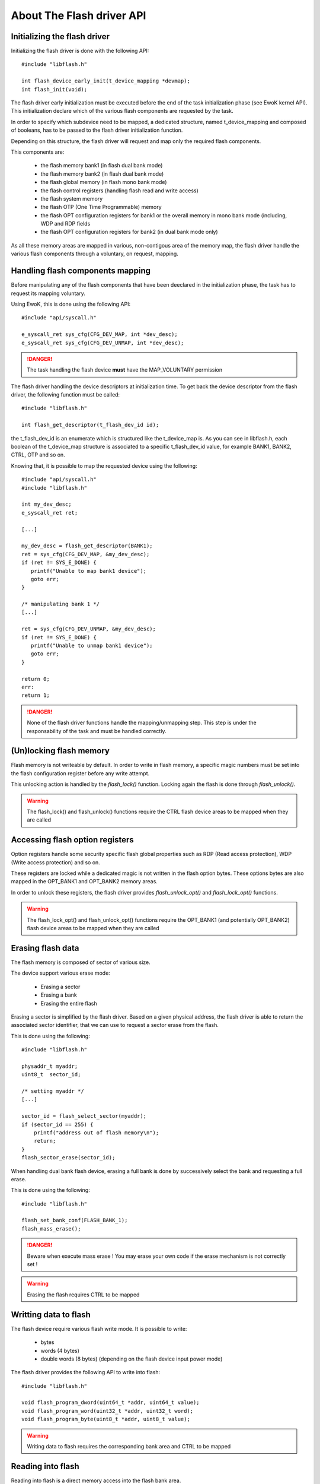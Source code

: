 About The Flash driver API
--------------------------

Initializing the flash driver
"""""""""""""""""""""""""""""

Initializing the flash driver is done with the following API::

   #include "libflash.h"

   int flash_device_early_init(t_device_mapping *devmap);
   int flash_init(void);

The flash driver early initialization must be executed before the end of the
task initialization phase (see EwoK kernel API). This initialization declare
which of the various flash components are requested by the task.

In order to specify which subdevice need to be mapped, a dedicated structure,
named t_device_mapping and composed of booleans, has to be passed to the
flash driver initialization function.

Depending on this structure, the flash driver will request and map only the
required flash components.

This components are:

   * the flash memory bank1 (in flash dual bank mode)
   * the flash memory bank2 (in flash dual bank mode)
   * the flash global memory (in flash mono bank mode)
   * the flash control registers (handling flash read and write access)
   * the flash system memory
   * the flash OTP (One Time Programmable) memory
   * the flash OPT configuration registers for bank1 or the overall memory in mono bank mode (including, WDP and RDP fields
   * the flash OPT configuration registers for bank2 (in dual bank mode only)

As all these memory areas are mapped in various, non-contigous area of the memory map, the flash driver handle the various flash components through a voluntary, on request, mapping.

Handling flash components mapping
"""""""""""""""""""""""""""""""""

Before manipulating any of the flash components that have been deeclared in the initialization phase, the task has to request its mapping voluntary.

Using EwoK, this is done using the following API::

   #include "api/syscall.h"

   e_syscall_ret sys_cfg(CFG_DEV_MAP, int *dev_desc);
   e_syscall_ret sys_cfg(CFG_DEV_UNMAP, int *dev_desc);

.. danger::
   The task handling the flash device **must** have the MAP_VOLUNTARY permission


The flash driver handling the device descriptors at initialization time.
To get back the device descriptor from the flash driver, the following function must be called::

   #include "libflash.h"

   int flash_get_descriptor(t_flash_dev_id id);

the t_flash_dev_id is an enumerate which is structured like the t_device_map is. As you can see in libflash.h, each boolean of the t_device_map structure is associated to a specific t_flash_dev_id value, for example BANK1, BANK2, CTRL, OTP and so on.

Knowing that, it is possible to map the requested device using the following::

   #include "api/syscall.h"
   #include "libflash.h"

   int my_dev_desc;
   e_syscall_ret ret;

   [...]

   my_dev_desc = flash_get_descriptor(BANK1);
   ret = sys_cfg(CFG_DEV_MAP, &my_dev_desc);
   if (ret != SYS_E_DONE) {
      printf("Unable to map bank1 device");
      goto err;
   }

   /* manipulating bank 1 */
   [...]

   ret = sys_cfg(CFG_DEV_UNMAP, &my_dev_desc);
   if (ret != SYS_E_DONE) {
      printf("Unable to unmap bank1 device");
      goto err;
   }

   return 0;
   err:
   return 1;

.. danger::
   None of the flash driver functions handle the mapping/unmapping step.
   This step is under the responsability of the task and must be handled correctly.


(Un)locking flash memory
""""""""""""""""""""""""

Flash memory is not writeable by default. In order to write in flash memory, a
specific magic numbers must be set into the flash configuration register before any write attempt.

This unlocking action is handled by the *flash_lock()* function. Locking again the flash is done through *flash_unlock()*.

.. warning::
   The flash_lock() and flash_unlock() functions require the CTRL flash device areas to be mapped when they are called


Accessing flash option registers
""""""""""""""""""""""""""""""""

Option registers handle some security specific flash global properties such as
RDP (Read access protection), WDP (Write access protection) and so on.

These registers are locked while a dedicated magic is not written in the flash option bytes. These options bytes are also mapped in the OPT_BANK1 and OPT_BANK2 memory areas.

In order to unlock these registers, the flash driver provides *flash_unlock_opt()* and *flash_lock_opt()* functions.

.. warning::
   The flash_lock_opt() and flash_unlock_opt() functions require the OPT_BANK1 (and potentially OPT_BANK2) flash device areas to be mapped when they are called

Erasing flash data
""""""""""""""""""

The flash memory is composed of sector of various size.

The device support various erase mode:

   * Erasing a sector
   * Erasing a bank
   * Erasing the entire flash

Erasing a sector is simplified by the flash driver. Based on a given physical address, the flash driver is able to return the associated sector identifier, that we can use to request a sector erase from the flash.

This is done using the following::

   #include "libflash.h"

   physaddr_t myaddr;
   uint8_t  sector_id;

   /* setting myaddr */
   [...]

   sector_id = flash_select_sector(myaddr);
   if (sector_id == 255) {
       printf("address out of flash memory\n");
       return;
   }
   flash_sector_erase(sector_id);

When handling dual bank flash device, erasing a full bank is done by successively select the bank and requesting a full erase.

This is done using the following::

   #include "libflash.h"

   flash_set_bank_conf(FLASH_BANK_1);
   flash_mass_erase();

.. danger::
   Beware when execute mass erase ! You may erase your own code if the erase mechanism is not correctly set !

.. warning::
   Erasing the flash requires CTRL to be mapped


Writting data to flash
""""""""""""""""""""""

The flash device require various flash write mode. It is possible to write:

   * bytes
   * words (4 bytes)
   * double words (8 bytes) (depending on the flash device input power mode)

The flash driver provides the following API to write into flash::

   #include "libflash.h"

   void flash_program_dword(uint64_t *addr, uint64_t value);
   void flash_program_word(uint32_t *addr, uint32_t word);
   void flash_program_byte(uint8_t *addr, uint8_t value);

.. warning::
   Writing data to flash requires the corresponding bank area and CTRL to be mapped


Reading into flash
""""""""""""""""""

Reading into flash is a direct memory access into the flash bank area.

Although, for better readability, the flash driver provides the folllowing API::

   #include "libflash.h"

   void flash_read(uint8_t *buffer, physaddr_t addr, uint32_t size);

.. warning::
   reading data from flash requires the corresponding bank area to be mapped

